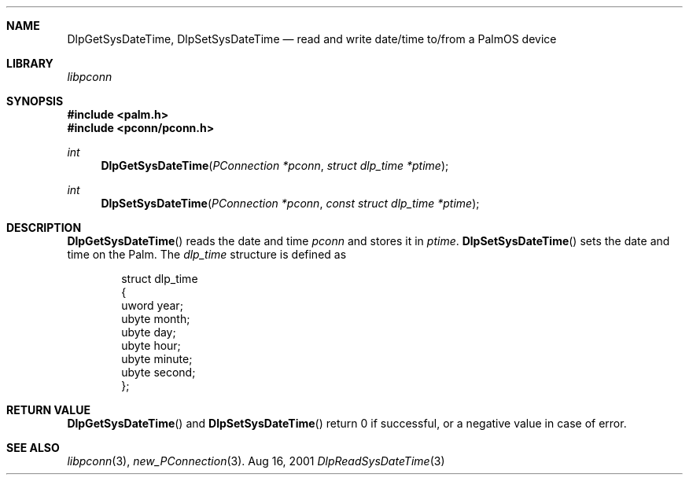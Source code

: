.\" DlpReadSysDateTime.3
.\" 
.\" Copyright 2001, Andrew Arensburger.
.\" You may distribute this file under the terms of the Artistic
.\" License, as specified in the README file.
.\"
.\" $Id: DlpGetSysDateTime.3,v 1.1 2001-09-05 07:29:05 arensb Exp $
.\"
.\" This man page uses the 'mdoc' formatting macros. If your 'man' uses
.\" the old 'man' package, you may run into problems.
.\"
.Dd Aug 16, 2001
.Dt DlpReadSysDateTime 3
.Sh NAME
.Nm DlpGetSysDateTime ,
.Nm DlpSetSysDateTime
.Nd read and write date/time to/from a PalmOS device
.Sh LIBRARY
.Pa libpconn
.Sh SYNOPSIS
.Fd #include <palm.h>
.Fd #include <pconn/pconn.h>
.Ft int
.Fn DlpGetSysDateTime "PConnection *pconn" "struct dlp_time *ptime"
.Ft int
.Fn DlpSetSysDateTime "PConnection *pconn" "const struct dlp_time *ptime"
.Sh DESCRIPTION
.Fn DlpGetSysDateTime
reads the date and time
.Fa pconn
and stores it in
.Fa ptime .
.Fn DlpSetSysDateTime
sets the date and time on the Palm.
The
.Ft dlp_time
structure is defined as
.Bd -literal -offset indent
struct dlp_time
{
        uword year;
        ubyte month;
        ubyte day;
        ubyte hour;
        ubyte minute;
        ubyte second;
};
.Ed
.Sh RETURN VALUE
.Fn DlpGetSysDateTime
and
.Fn DlpSetSysDateTime
return 0 if successful, or a negative value in case of error.
.Sh SEE ALSO
.Xr libpconn 3 ,
.Xr new_PConnection 3 .
